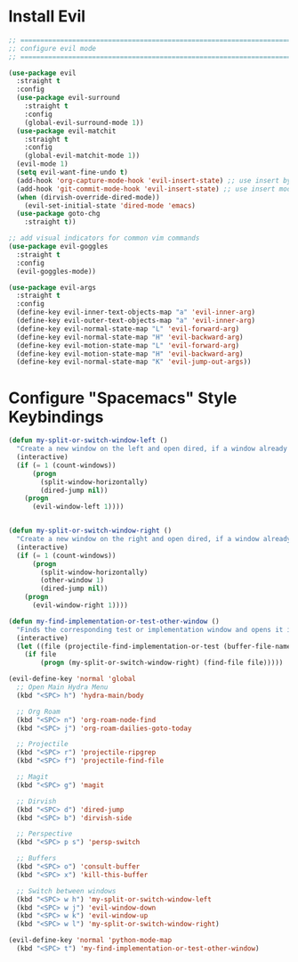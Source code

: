 #+auto_tangle: y

* Install Evil

#+begin_src emacs-lisp :tangle yes
  ;; ===============================================================================
  ;; configure evil mode
  ;; ===============================================================================

  (use-package evil
    :straight t
    :config
    (use-package evil-surround
      :straight t
      :config
      (global-evil-surround-mode 1))
    (use-package evil-matchit
      :straight t
      :config
      (global-evil-matchit-mode 1))
    (evil-mode 1)
    (setq evil-want-fine-undo t)
    (add-hook 'org-capture-mode-hook 'evil-insert-state) ;; use insert by default for org capture
    (add-hook 'git-commit-mode-hook 'evil-insert-state) ;; use insert mode by default for magit commits
    (when (dirvish-override-dired-mode))
      (evil-set-initial-state 'dired-mode 'emacs)
    (use-package goto-chg
      :straight t))

  ;; add visual indicators for common vim commands
  (use-package evil-goggles
    :straight t
    :config
    (evil-goggles-mode))

  (use-package evil-args
    :straight t
    :config
    (define-key evil-inner-text-objects-map "a" 'evil-inner-arg)
    (define-key evil-outer-text-objects-map "a" 'evil-inner-arg)
    (define-key evil-normal-state-map "L" 'evil-forward-arg)
    (define-key evil-normal-state-map "H" 'evil-backward-arg)
    (define-key evil-motion-state-map "L" 'evil-forward-arg)
    (define-key evil-motion-state-map "H" 'evil-backward-arg)
    (define-key evil-normal-state-map "K" 'evil-jump-out-args))
#+end_src

* Configure "Spacemacs" Style Keybindings

#+begin_src emacs-lisp :tangle yes
  (defun my-split-or-switch-window-left ()
    "Create a new window on the left and open dired, if a window already exists move there"
    (interactive)
    (if (= 1 (count-windows))
        (progn
          (split-window-horizontally)
          (dired-jump nil))
      (progn
        (evil-window-left 1))))


  (defun my-split-or-switch-window-right ()
    "Create a new window on the right and open dired, if a window already exists move there"
    (interactive)
    (if (= 1 (count-windows))
        (progn
          (split-window-horizontally)
          (other-window 1)
          (dired-jump nil))
      (progn
        (evil-window-right 1))))
#+end_src

#+begin_src emacs-lisp :tangle yes
  (defun my-find-implementation-or-test-other-window ()
    "Finds the corresponding test or implementation window and opens it in a new or existing horizontal split"
    (interactive)
    (let ((file (projectile-find-implementation-or-test (buffer-file-name))))
      (if file
          (progn (my-split-or-switch-window-right) (find-file file)))))
#+end_src

#+begin_src emacs-lisp :tangle yes
  (evil-define-key 'normal 'global
    ;; Open Main Hydra Menu
    (kbd "<SPC> h") 'hydra-main/body

    ;; Org Roam
    (kbd "<SPC> n") 'org-roam-node-find
    (kbd "<SPC> j") 'org-roam-dailies-goto-today

    ;; Projectile
    (kbd "<SPC> r") 'projectile-ripgrep
    (kbd "<SPC> f") 'projectile-find-file

    ;; Magit
    (kbd "<SPC> g") 'magit

    ;; Dirvish
    (kbd "<SPC> d") 'dired-jump
    (kbd "<SPC> b") 'dirvish-side 

    ;; Perspective
    (kbd "<SPC> p s") 'persp-switch

    ;; Buffers
    (kbd "<SPC> o") 'consult-buffer
    (kbd "<SPC> x") 'kill-this-buffer

    ;; Switch between windows
    (kbd "<SPC> w h") 'my-split-or-switch-window-left
    (kbd "<SPC> w j") 'evil-window-down
    (kbd "<SPC> w k") 'evil-window-up
    (kbd "<SPC> w l") 'my-split-or-switch-window-right)

  (evil-define-key 'normal 'python-mode-map
    (kbd "<SPC> t") 'my-find-implementation-or-test-other-window)
#+end_src 
